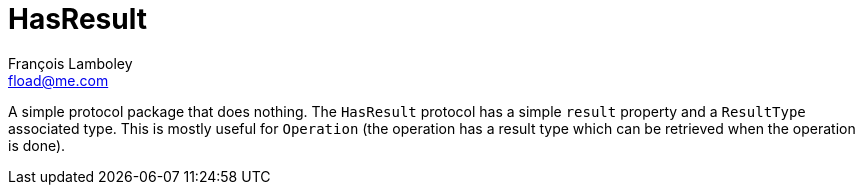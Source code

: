 = HasResult
François Lamboley <fload@me.com>

A simple protocol package that does nothing.
The `HasResult` protocol has a simple `result` property and a `ResultType` associated type.
This is mostly useful for `Operation` (the operation has a result type which can be retrieved when the operation is done).
